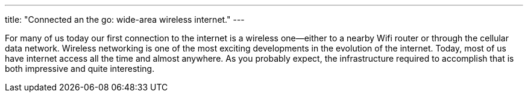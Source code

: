 ---
title: "Connected an the go: wide-area wireless internet."
---

For many of us today our first connection to the internet is a wireless
one--either to a nearby Wifi router or through the cellular data network.
//
Wireless networking is one of the most exciting developments in the evolution
of the internet.
//
Today, most of us have internet access all the time and almost anywhere.
//
As you probably expect, the infrastructure required to accomplish that is
both impressive and quite interesting.
